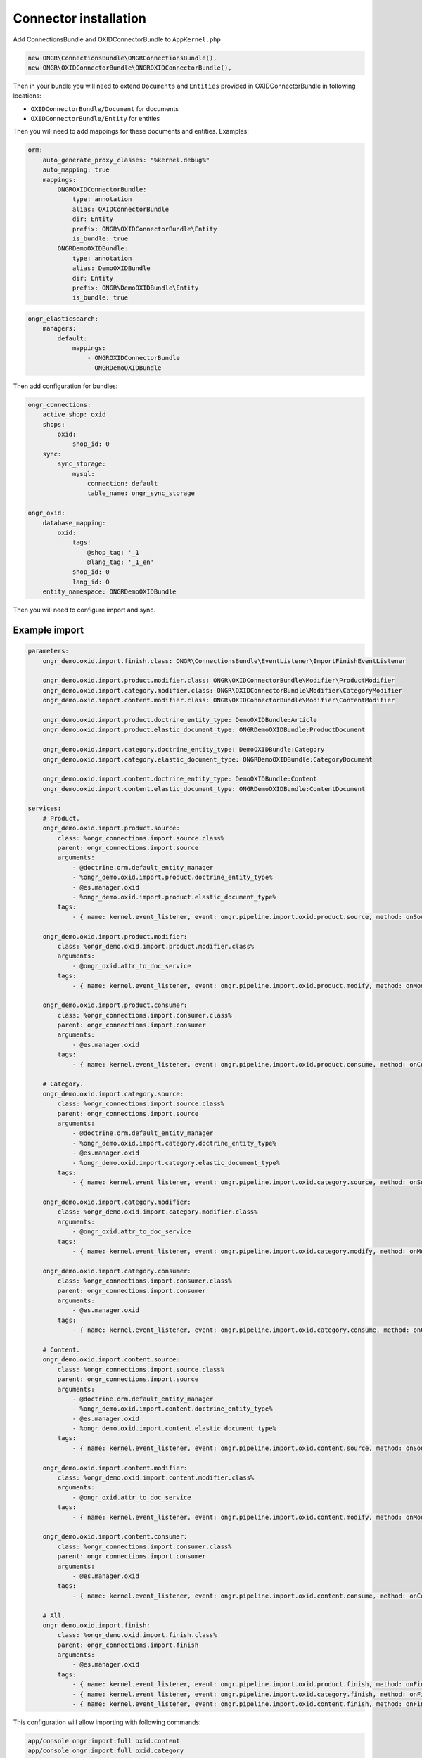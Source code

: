 Connector installation
======================

Add ConnectionsBundle and OXIDConnectorBundle to ``AppKernel.php``

.. code-block:: php

    new ONGR\ConnectionsBundle\ONGRConnectionsBundle(),
    new ONGR\OXIDConnectorBundle\ONGROXIDConnectorBundle(),

..

Then in your bundle you will need to extend ``Documents`` and ``Entities`` provided in OXIDConnectorBundle
in following locations:

- ``OXIDConnectorBundle/Document`` for documents
- ``OXIDConnectorBundle/Entity`` for entities

Then you will need to add mappings for these documents and entities. Examples:

.. code-block:: yaml

    orm:
        auto_generate_proxy_classes: "%kernel.debug%"
        auto_mapping: true
        mappings:
            ONGROXIDConnectorBundle:
                type: annotation
                alias: OXIDConnectorBundle
                dir: Entity
                prefix: ONGR\OXIDConnectorBundle\Entity
                is_bundle: true
            ONGRDemoOXIDBundle:
                type: annotation
                alias: DemoOXIDBundle
                dir: Entity
                prefix: ONGR\DemoOXIDBundle\Entity
                is_bundle: true

..

.. code-block:: yaml

    ongr_elasticsearch:
        managers:
            default:
                mappings:
                    - ONGROXIDConnectorBundle
                    - ONGRDemoOXIDBundle
..

Then add configuration for bundles:

.. code-block:: yaml

    ongr_connections:
        active_shop: oxid
        shops:
            oxid:
                shop_id: 0
        sync:
            sync_storage:
                mysql:
                    connection: default
                    table_name: ongr_sync_storage

    ongr_oxid:
        database_mapping:
            oxid:
                tags:
                    @shop_tag: '_1'
                    @lang_tag: '_1_en'
                shop_id: 0
                lang_id: 0
        entity_namespace: ONGRDemoOXIDBundle

..

Then you will need to configure import and sync.

Example import
--------------

.. code-block:: yaml

    parameters:
        ongr_demo.oxid.import.finish.class: ONGR\ConnectionsBundle\EventListener\ImportFinishEventListener

        ongr_demo.oxid.import.product.modifier.class: ONGR\OXIDConnectorBundle\Modifier\ProductModifier
        ongr_demo.oxid.import.category.modifier.class: ONGR\OXIDConnectorBundle\Modifier\CategoryModifier
        ongr_demo.oxid.import.content.modifier.class: ONGR\OXIDConnectorBundle\Modifier\ContentModifier

        ongr_demo.oxid.import.product.doctrine_entity_type: DemoOXIDBundle:Article
        ongr_demo.oxid.import.product.elastic_document_type: ONGRDemoOXIDBundle:ProductDocument

        ongr_demo.oxid.import.category.doctrine_entity_type: DemoOXIDBundle:Category
        ongr_demo.oxid.import.category.elastic_document_type: ONGRDemoOXIDBundle:CategoryDocument

        ongr_demo.oxid.import.content.doctrine_entity_type: DemoOXIDBundle:Content
        ongr_demo.oxid.import.content.elastic_document_type: ONGRDemoOXIDBundle:ContentDocument

    services:
        # Product.
        ongr_demo.oxid.import.product.source:
            class: %ongr_connections.import.source.class%
            parent: ongr_connections.import.source
            arguments:
                - @doctrine.orm.default_entity_manager
                - %ongr_demo.oxid.import.product.doctrine_entity_type%
                - @es.manager.oxid
                - %ongr_demo.oxid.import.product.elastic_document_type%
            tags:
                - { name: kernel.event_listener, event: ongr.pipeline.import.oxid.product.source, method: onSource }

        ongr_demo.oxid.import.product.modifier:
            class: %ongr_demo.oxid.import.product.modifier.class%
            arguments:
                - @ongr_oxid.attr_to_doc_service
            tags:
                - { name: kernel.event_listener, event: ongr.pipeline.import.oxid.product.modify, method: onModify }

        ongr_demo.oxid.import.product.consumer:
            class: %ongr_connections.import.consumer.class%
            parent: ongr_connections.import.consumer
            arguments:
                - @es.manager.oxid
            tags:
                - { name: kernel.event_listener, event: ongr.pipeline.import.oxid.product.consume, method: onConsume }

        # Category.
        ongr_demo.oxid.import.category.source:
            class: %ongr_connections.import.source.class%
            parent: ongr_connections.import.source
            arguments:
                - @doctrine.orm.default_entity_manager
                - %ongr_demo.oxid.import.category.doctrine_entity_type%
                - @es.manager.oxid
                - %ongr_demo.oxid.import.category.elastic_document_type%
            tags:
                - { name: kernel.event_listener, event: ongr.pipeline.import.oxid.category.source, method: onSource }

        ongr_demo.oxid.import.category.modifier:
            class: %ongr_demo.oxid.import.category.modifier.class%
            arguments:
                - @ongr_oxid.attr_to_doc_service
            tags:
                - { name: kernel.event_listener, event: ongr.pipeline.import.oxid.category.modify, method: onModify }

        ongr_demo.oxid.import.category.consumer:
            class: %ongr_connections.import.consumer.class%
            parent: ongr_connections.import.consumer
            arguments:
                - @es.manager.oxid
            tags:
                - { name: kernel.event_listener, event: ongr.pipeline.import.oxid.category.consume, method: onConsume }

        # Content.
        ongr_demo.oxid.import.content.source:
            class: %ongr_connections.import.source.class%
            parent: ongr_connections.import.source
            arguments:
                - @doctrine.orm.default_entity_manager
                - %ongr_demo.oxid.import.content.doctrine_entity_type%
                - @es.manager.oxid
                - %ongr_demo.oxid.import.content.elastic_document_type%
            tags:
                - { name: kernel.event_listener, event: ongr.pipeline.import.oxid.content.source, method: onSource }

        ongr_demo.oxid.import.content.modifier:
            class: %ongr_demo.oxid.import.content.modifier.class%
            arguments:
                - @ongr_oxid.attr_to_doc_service
            tags:
                - { name: kernel.event_listener, event: ongr.pipeline.import.oxid.content.modify, method: onModify }

        ongr_demo.oxid.import.content.consumer:
            class: %ongr_connections.import.consumer.class%
            parent: ongr_connections.import.consumer
            arguments:
                - @es.manager.oxid
            tags:
                - { name: kernel.event_listener, event: ongr.pipeline.import.oxid.content.consume, method: onConsume }

        # All.
        ongr_demo.oxid.import.finish:
            class: %ongr_demo.oxid.import.finish.class%
            parent: ongr_connections.import.finish
            arguments:
                - @es.manager.oxid
            tags:
                - { name: kernel.event_listener, event: ongr.pipeline.import.oxid.product.finish, method: onFinish }
                - { name: kernel.event_listener, event: ongr.pipeline.import.oxid.category.finish, method: onFinish }
                - { name: kernel.event_listener, event: ongr.pipeline.import.oxid.content.finish, method: onFinish }

..

This configuration will allow importing with following commands:

.. code-block:: bash

    app/console ongr:import:full oxid.content
    app/console ongr:import:full oxid.category
    app/console ongr:import:full oxid.product

..

Example sync
------------

.. code-block:: yaml

    parameters:
        ongr_demo.oxid.sync.execute.shop_id: 0
        ongr_demo.oxid.sync.execute.chunk_size: 1

        ongr_demo.oxid.sync.execute.finish.class: ONGR\ConnectionsBundle\EventListener\ImportFinishEventListener\ImportFinishEventListener

        ongr_demo.oxid.sync.execute.product.sync_storage_document_type: product
        ongr_demo.oxid.sync.execute.product.doctrine_entity_type: DemoOXIDBundle:Article
        ongr_demo.oxid.sync.execute.product.elastic_document_type: ONGRDemoOXIDBundle:ProductDocument

        ongr_demo.oxid.sync.execute.category.sync_storage_document_type: category
        ongr_demo.oxid.sync.execute.category.doctrine_entity_type: DemoOXIDBundle:Category
        ongr_demo.oxid.sync.execute.category.elastic_document_type: ONGRDemoOXIDBundle:CategoryDocument

        ongr_demo.oxid.sync.execute.content.sync_storage_document_type: content
        ongr_demo.oxid.sync.execute.content.doctrine_entity_type: DemoOXIDBundle:Content
        ongr_demo.oxid.sync.execute.content.elastic_document_type: ONGRDemoOXIDBundle:ContentDocument

        ongr_demo.oxid.sync.execute.product.modifier.class: ONGR\OXIDConnectorBundle\Modifier\ProductModifier
        ongr_demo.oxid.sync.execute.category.modifier.class: ONGR\OXIDConnectorBundle\Modifier\CategoryModifier
        ongr_demo.oxid.sync.execute.content.modifier.class: ONGR\OXIDConnectorBundle\Modifier\ContentModifier

        ongr_demo.oxid.sync.provide.source.class: ONGR\ConnectionsBundle\EventListener\DataSyncSourceEventListener
        ongr_demo.oxid.sync.provide.consume.class: ONGR\ConnectionsBundle\EventListener\DataSyncConsumeEventListener

    services:
        # Product.
        ongr_demo.oxid.sync.execute.product.source:
            class: %ongr_connections.sync.execute.source.class%
            parent: ongr_connections.import.source
            arguments:
                - @doctrine.orm.default_entity_manager
                - %ongr_demo.oxid.sync.execute.product.doctrine_entity_type%
                - @es.manager.oxid
                - %ongr_demo.oxid.sync.execute.product.elastic_document_type%
                - @ongr_connections.sync.sync_storage
            calls:
                - [ setChunkSize, [ %ongr_demo.oxid.sync.execute.chunk_size% ] ]
                - [ setShopId, [ %ongr_demo.oxid.sync.execute.shop_id% ] ]
                - [ setDocumentType, [ %ongr_demo.oxid.sync.execute.product.sync_storage_document_type% ] ]
            tags:
                - { name: kernel.event_listener, event: ongr.pipeline.sync.execute.oxid.product.source, method: onSource }

        ongr_demo.oxid.sync.execute.product.modifier:
            class: %ongr_demo.oxid.sync.execute.product.modifier.class%
            arguments:
                - @ongr_oxid.attr_to_doc_service
            tags:
                - { name: kernel.event_listener, event: ongr.pipeline.sync.execute.oxid.product.modify, method: onModify }

        ongr_demo.oxid.sync.execute.product.consumer:
                class: %ongr_connections.sync.execute.consumer.class%
                parent: ongr_connections.sync.execute.consumer
                arguments:
                    - @es.manager.oxid
                    - %ongr_demo.oxid.sync.execute.product.elastic_document_type%
                    - @ongr_connections.sync.sync_storage
                tags:
                    - { name: kernel.event_listener, event: ongr.pipeline.sync.execute.oxid.product.consume, method: onConsume }

        # Category.
        ongr_demo.oxid.sync.execute.category.source:
            class: %ongr_connections.sync.execute.source.class%
            parent: ongr_connections.import.source
            arguments:
                - @doctrine.orm.default_entity_manager
                - %ongr_demo.oxid.sync.execute.category.doctrine_entity_type%
                - @es.manager.oxid
                - %ongr_demo.oxid.sync.execute.category.elastic_document_type%
                - @ongr_connections.sync.sync_storage
            calls:
                - [ setChunkSize, [ %ongr_demo.oxid.sync.execute.chunk_size% ] ]
                - [ setShopId, [ %ongr_demo.oxid.sync.execute.shop_id% ] ]
                - [ setDocumentType, [ %ongr_demo.oxid.sync.execute.category.sync_storage_document_type% ] ]
            tags:
                - { name: kernel.event_listener, event: ongr.pipeline.sync.execute.oxid.category.source, method: onSource }

        ongr_demo.oxid.sync.execute.category.modifier:
            class: %ongr_demo.oxid.sync.execute.category.modifier.class%
            arguments:
                - @ongr_oxid.attr_to_doc_service
            tags:
                - { name: kernel.event_listener, event: ongr.pipeline.sync.execute.oxid.category.modify, method: onModify }

        ongr_demo.oxid.sync.execute.category.consumer:
            class: %ongr_connections.sync.execute.consumer.class%
            parent: ongr_connections.sync.execute.consumer
            arguments:
                - @es.manager.oxid
                - %ongr_demo.oxid.sync.execute.category.elastic_document_type%
                - @ongr_connections.sync.sync_storage
            tags:
                - { name: kernel.event_listener, event: ongr.pipeline.sync.execute.oxid.category.consume, method: onConsume }

        # Content.
        ongr_demo.oxid.sync.execute.content.source:
            class: %ongr_connections.sync.execute.source.class%
            parent: ongr_connections.import.source
            arguments:
                - @doctrine.orm.default_entity_manager
                - %ongr_demo.oxid.sync.execute.content.doctrine_entity_type%
                - @es.manager.oxid
                - %ongr_demo.oxid.sync.execute.content.elastic_document_type%
                - @ongr_connections.sync.sync_storage
            calls:
                - [ setChunkSize, [ %ongr_demo.oxid.sync.execute.chunk_size% ] ]
                - [ setShopId, [ %ongr_demo.oxid.sync.execute.shop_id% ] ]
                - [ setDocumentType, [ %ongr_demo.oxid.sync.execute.content.sync_storage_document_type% ] ]
            tags:
                - { name: kernel.event_listener, event: ongr.pipeline.sync.execute.oxid.content.source, method: onSource }

        ongr_demo.oxid.sync.execute.content.modifier:
            class: %ongr_demo.oxid.sync.execute.content.modifier.class%
            arguments:
                - @ongr_oxid.attr_to_doc_service
            tags:
                - { name: kernel.event_listener, event: ongr.pipeline.sync.execute.oxid.content.modify, method: onModify }

        ongr_demo.oxid.sync.execute.content.consumer:
            class: %ongr_connections.sync.execute.consumer.class%
            parent: ongr_connections.sync.execute.consumer
            arguments:
                - @es.manager.oxid
                - %ongr_demo.oxid.sync.execute.content.elastic_document_type%
                - @ongr_connections.sync.sync_storage
            tags:
                - { name: kernel.event_listener, event: ongr.pipeline.sync.execute.oxid.content.consume, method: onConsume }

        # All.
        ongr_demo.oxid.sync.execute.finish:
            class: %ongr_demo.oxid.sync.execute.finish.class%
            parent: ongr_connections.import.finish
            arguments:
                - @es.manager.oxid
            tags:
                - { name: kernel.event_listener, event: ongr.pipeline.sync.execute.oxid.product.finish, method: onFinish }
                - { name: kernel.event_listener, event: ongr.pipeline.sync.execute.oxid.category.finish, method: onFinish }
                - { name: kernel.event_listener, event: ongr.pipeline.sync.execute.oxid.content.finish, method: onFinish }

        # Provide.
        ongr_demo.oxid.sync.provide.source:
            class: %ongr_demo.oxid.sync.provide.source.class%
            arguments:
                - @ongr_connections.sync.diff_provider.binlog_diff_provider
            tags:
                - { name: kernel.event_listener, event: ongr.pipeline.data_sync.oxid.source, method: onSource }

        ongr_demo.oxid.sync.provide.consume:
            class: %ongr_demo.oxid.sync.provide.consume.class%
            arguments:
                - @ongr_connections.sync.extractor.doctrine_extractor
            tags:
                - { name: kernel.event_listener, event: ongr.pipeline.data_sync.oxid.consume, method: onConsume }

..

This configuration will allow synchronizing with following commands:

.. code-block:: bash

    app/console ongr:sync:provide oxid

    app/console ongr:sync:execute oxid.content
    app/console ongr:sync:execute oxid.category
    app/console ongr:sync:execute oxid.product

..
